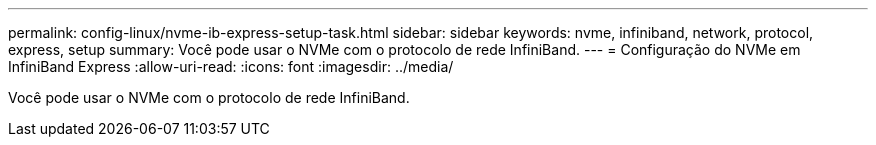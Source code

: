 ---
permalink: config-linux/nvme-ib-express-setup-task.html 
sidebar: sidebar 
keywords: nvme, infiniband, network, protocol, express, setup 
summary: Você pode usar o NVMe com o protocolo de rede InfiniBand. 
---
= Configuração do NVMe em InfiniBand Express
:allow-uri-read: 
:icons: font
:imagesdir: ../media/


[role="lead"]
Você pode usar o NVMe com o protocolo de rede InfiniBand.
